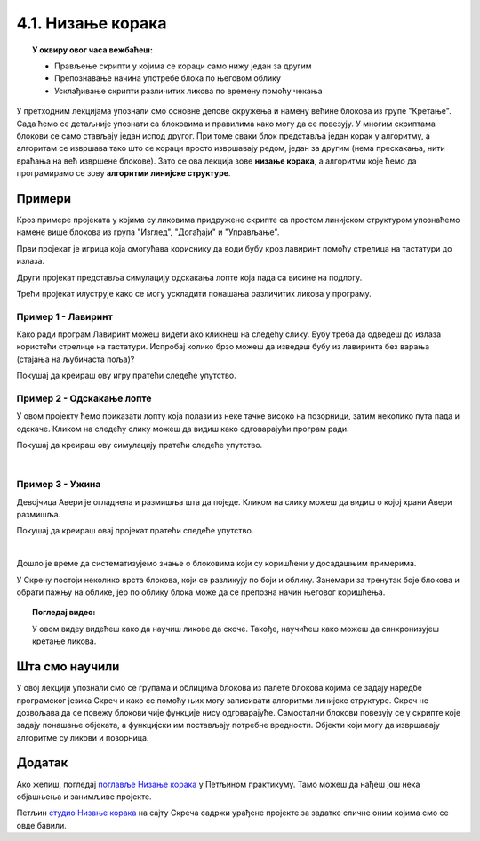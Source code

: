 
~~~~~~~~~~~~~~~~~~~~~~~~~~~~~~~~~~~~~~~~~~~~~~~~~~~~~~
4.1. Низање корака
~~~~~~~~~~~~~~~~~~~~~~~~~~~~~~~~~~~~~~~~~~~~~~~~~~~~~~

.. topic:: У оквиру овог часа вежбаћеш:            
          
            - Прављење скрипти у којима се кораци само нижу један за другим
            - Препознавање начина употребе блока по његовом облику
            - Усклађивање скрипти различитих ликова по времену помоћу чекања


.. |zelena_zastavica|  image:: ../../_images/S3_opste/zelena_zastavica.png
.. |idi_xy|            image:: ../../_images/S3_opste/idi_xy.png
.. |klizi_xy|          image:: ../../_images/S3_opste/klizi_xy.png
.. |cekaj|             image:: ../../_images/S3_opste/cekaj.png
.. |dirka|             image:: ../../_images/S3_opste/dirka.png
.. |prikazi|           image:: ../../_images/S3_opste/prikazi.png
.. |sakrij|            image:: ../../_images/S3_opste/sakrij.png

.. |usmeri_objektu|    image:: ../../_images/S3_opste/usmeri_objektu.png
.. |nacin_okretanja|   image:: ../../_images/S3_opste/nacin_okretanja.png
.. |izgovori_sec|      image:: ../../_images/S3_opste/izgovori_sec.png

.. |mesto_x|           image:: ../../_images/S3_opste/mesto_x.png
.. |mesto_y|           image:: ../../_images/S3_opste/mesto_y.png
.. |smer|              image:: ../../_images/S3_opste/smer.png

.. |lopta|             image:: ../../_images/S3_04_nizanje_koraka/lopta.jpg



У претходним лекцијама упознали смо основне делове окружења и намену већине блокова из групе "Кретање". Сада ћемо се детаљније упознати са блоковима и правилима како могу да се повезују. У многим скриптама блокови се само стављају један испод другог. При томе сваки блок представља један корак у алгоритму, а алгоритам се извршава тако што се кораци просто извршавају редом, један за другим (нема прескакања, нити враћања на већ извршене блокове). Зато се ова лекција зове **низање корака**, а алгоритми које ћемо да програмирамо се зову **алгоритми линијске структуре**. 

Примери
-------

Кроз примере пројеката у којима су ликовима придружене скрипте са простом линијском структуром упознаћемо намене више блокова из група "Изглед", "Догађаји" и "Управљање".

Први пројекат је игрица која омогућава кориснику да води бубу кроз лавиринт помоћу стрелица на тастатури до излаза.

Други пројекат представља симулацију одскакања лопте која пада са висине на подлогу.

Трећи пројекат илуструје како се могу ускладити понашања различитих ликова у програму.

Пример 1 - Лавиринт
'''''''''''''''''''

Како ради програм Лавиринт можеш видети ако кликнеш на следећу слику. Бубу треба да одведеш до излаза користећи стрелице на тастатури. Испробај колико брзо можеш да изведеш бубу из лавиринта без варања (стајања на љубичаста поља)?


.. raw:: html

   <div style="text-align: center">
   <iframe src="https://scratch.mit.edu/projects/416416223/embed" allowtransparency="true" width="485" height="402" frameborder="0" scrolling="no"  allowfullscreen>
   </iframe>
   </div>


Покушај да креираш ову игру пратећи следеће упутство.

.. reveal:: zadatak_sakrivanje_lavirint
    :showtitle: Погледај упутство
    :hidetitle: Сакриј упутство

        Лавиринт ћеш најлакше направити ако из галерије позадина изабереш позадину "Xy-grid-30px", коју ћеш затим прилагодити. Ова позадина садржи квадратну мрежу (енгл. *grid*), у којој је сваки квадрат величине 30 корака.

    .. image:: ../../_images/S3_04_nizanje_koraka/lavirint_pozadina.jpg
        :align: center
        :width: 400

    Када изабереш ову позадину, кликни на њу у листи (корак 1 на слици), а затим кликни на картицу "Позадине" (корак 2 на слици).

    .. image:: ../../_images/S3_04_nizanje_koraka/lavirint_pravljenje.jpg
        :align: center
        :width: 600

    |

    Унутар картице "Позадине" имамо могућност да уређујемо и преправљамо позадину, слично као у програму "Бојанка" (*Paint*). Изабери кантицу (корак 3 на претходној слици) и обој нека поља по жељи, тако да добијеш лавиринт.

    На сличан начин можеш да преправљаш и изглед ликова, треба само да кликнеш на лик у листи ликова, тако да он постане активан, а затим на картицу. Када мењамо изглед лика, картица се не зове "Позадине" него "Костими", јер позорница има позадине, а лик костиме.

    |

    Прелазимо на ликове. Једини лик у пројекту је буба. Додај је у пројекат, промени јој име (1), подеси јој величину тако да може да стане у једно поље лавиринта (2) и постави је на почетно место (3).

    .. image:: ../../_images/S3_04_nizanje_koraka/lavirint_lik.png
        :align: center
        :width: 500

    |

    Остаје још да испрограмирамо бубу. Када програм почне, желимо да се буба врати на почетну позицију и окрене у одговарајућем смеру (у нашем лавирину то је на горе). Осим тога, на притисак сваке од стрелица на тастатури (горе, доле, лево, десно), буба треба да се окрене у одговрарајућем смеру и помери се 30 корака, јер је толика величина поља. То значи да ћемо за бубу имати 5 малих скрипти - једну за почетак програма и четири за стрелице (по једну за сваку стрелицу). 

    Ево како скрипте изгледају у нашем примеру лавиринта:

    .. image:: ../../_images/S3_04_nizanje_koraka/lavirint_skripte.png
        :align: center
        :width: 600

    Блок |dirka| се, као и |zelena_zastavica|, налази у групи "Догађаји", што препознајемо и по боји блока.

    Направи приказане скрипте и испробај свој програм. 

.. infonote::

    **Запамти**: сваки лик може да има неограничен број скрипти. У примеру "Лавиринт" оне се стартују на различите начине, али лик може да има и више скрипти које се стартују на исти начин, на пример две скрипте које се обе стартују кликом на зелену заставицу.


Пример 2 - Одскакање лопте
''''''''''''''''''''''''''

У овом пројекту ћемо приказати лопту која полази из неке тачке високо на позорници, затим неколико пута пада и одскаче. Кликом на следећу слику можеш да видиш како одговарајући програм ради.

.. raw:: html

   <div style="text-align: center">
   <iframe src="https://scratch.mit.edu/projects/344940342/embed" allowtransparency="true" width="485" height="402" frameborder="0" scrolling="no"  allowfullscreen>
   </iframe>
   </div>


Покушај да креираш ову симулацију пратећи следеће упутство.

.. reveal:: zadatak_sakrivanje_odskakanjа
    :showtitle: Погледај упутство
    :hidetitle: Сакриј упутство


        Из галерије ликова искористићемо лик |lopta|, а као позорницу ћемо одабрати кошаркашко игралиште.

    Скрипту, наравно, започињемо блоком |zelena_zastavica|. Први корак је да поставимо лопту на почетно место, а за то ћемо употребити блок |idi_xy|. У наставку нам је довољно само још неколико блокова |klizi_xy|, који ће померати лопту доле-горе. Битно је да ових блокова буде непаран број, на пример 7, јер лопта треба да заврши доле.

    Знамо да је лопта која одскаче нешто бржа доле, а спорија горе. Да би наша анимација мало више личила на стварност, можемо да убацимо по један блок |cekaj| сваки пут када је лопта горе. Према томе, скрипта има овај облик:

    .. image:: ../../_images/S3_04_nizanje_koraka/lopta_odskace_skripta_bez_brojeva.png
        :align: center
        :width: 240

    Теби остаје да упишеш вредности координата и трајање клизања и чекања. Пре него што то урадиш, подсети се како се мењају координате при кретању по позорници:


    .. mchoice:: odskakanje_dole
       :answer_a: Y се повећава а X се не мења.
       :answer_b: Y се смањује а X се не мења.
       :answer_c: X се повећава а Y се не мења.
       :answer_d: X се смањује а Y се не мења.
       :feedback_a: Лопта која пада иде ка дну позорнице. Да ли су Y координате при дну позорнице мање или веће? Размисли и покушај да исправиш одговор.
       :feedback_b: Тако је!
       :feedback_c: Која координата се мења ако се лик креће на доле? Размисли и покушај да исправиш одговор.
       :feedback_d: Која координата се мења ако се лик креће на доле? Размисли и покушај да исправиш одговор.
       :correct: b

   Како се мењају координате лопте која пада?

    .. mchoice:: odskakanje_gore
       :answer_a: Y се повећава а X се не мења.
       :answer_b: Y се смањује а X се не мења.
       :answer_c: X се повећава а Y се не мења.
       :answer_d: X се смањује а Y се не мења.
       :feedback_a: Тако је!
       :feedback_b: Лопта иде у вис, тј. ка врху позорнице. Да ли су Y координате при врху позорнице мање или веће? Размисли и покушај да исправиш одговор.
       :feedback_c: Која координата се мења ако се лик креће на горе? Размисли и покушај да исправиш одговор.
       :feedback_d: Која координата се мења ако се лик креће на горе? Размисли и покушај да исправиш одговор.
       :correct: a

   Како се мењају координате лопте након што се она одбије од земље?

    Сада, када знаш коју координату да мењаш, а коју не, треба мало да експериментишеш. Слободно покушавај више пута и постепено поправљај бројеве (савет: користи тастер *Tab*). Овде не постоји једно тачно решење - свако решење које личи на одбијање праве лопте од пода је добро. Зато не жури да погледаш наше решење.

.. reveal:: zadatak_sakrivanje_lopta_odskace
    :showtitle: Упореди своје решење са нашим
    :hidetitle: Сакриј решење

    **Могуће решење**
 
    .. image:: ../../_images/S3_04_nizanje_koraka/lopta_odskace_skripta.png
        :align: center
        :width: 360



|

Пример 3 - Ужина
''''''''''''''''

Девојчица Авери је огладнела и размишља шта да поједе. Кликом на слику можеш да видиш о којој храни Авери размишља.

.. raw:: html

   <div style="text-align: center">
   <iframe src="https://scratch.mit.edu/projects/416417987/embed" allowtransparency="true" width="485" height="402" frameborder="0" scrolling="no"  allowfullscreen>
   </iframe>
   </div>

Покушај да креираш овај пројекат пратећи следеће упутство.

.. reveal:: zadatak_sakrivanje_uzina
    :showtitle: Погледај упутство
    :hidetitle: Сакриј упутство

    У пројекту се појављују следећи ликови:

    .. image:: ../../_images/S3_04_nizanje_koraka/uzina_likovi.png
        :align: center
        :width: 400

    Ово је скрипта девојчице Авери:

    .. image:: ../../_images/S3_04_nizanje_koraka/uzina_skripta_avery.png
        :align: center
        :width: 500

    Ликови хране треба да се виде док Авери размишља о њима, а остало време да буду сакривени. Сваки од три лика хране треба да извршава ову скрипту, али са различитим бројевима:

    .. image:: ../../_images/S3_04_nizanje_koraka/uzina_skripta_vocke_bez_brojeva.png
        :align: center
        :width: 300

    Блокови |prikazi| и |sakrij| се налазе у групи "Изглед" (што се види и по боји ових блокова). Можеш да олакшаш себи посао тако што саставиш скрипту (са било којим бројевима) за један лик, а затим је превучеш до остала два лика у листи ликова. Препознаћеш да је скрипта копирана у други лик по томе што се лик у листи ликова мало затресе. После копирања треба за сваки лик уписати одговарајуће бројеве у скрипту.

    Изабери положаје ликова хране и одреди колико сваки од ових ликова треба да чека пре него што се појави, а колико дуго треба да чека док је приказан. Сва времена се могу израчунати, али ако не успеш да упишеш права времена у првом покушају, размисли и поправи их, по потреби и више пута (труди се да не нагађаш). Када завршиш, можеш да погледаш и наше решење.

.. reveal:: zadatak_sakrivanje_kod
    :showtitle: Упореди своје решење са нашим
    :hidetitle: Сакриј решење

    **Могуће решење**
 
    Поред сваке скрипте је лик одговарајуће хране.
    
    .. image:: ../../_images/S3_04_nizanje_koraka/uzina_skripte_vocke.png
        :align: center
        :width: 600

|

Дошло је време да систематизујемо знање о блоковима који су коришћени у досадашњим примерима. 

У Скречу постоји неколико врста блокова, који се разликују по боји и облику. Занемари за тренутак боје блокова и обрати пажњу на облике, јер по облику блока може да се препозна начин његовог коришћења.

.. infonote::

    **Врсте блокова по начину коришћења**
    
    Све блокове који постоје у Скречу можемо да разврстамо у самосталне и функцијске блокове. **Самостални блокови** представљају наредбе језика, односно кораке алгоритма. Неки од тих блокова имају поља у која се може поставити вредност. **Функцијски блокови** представљају вредности. Они не могу да стоје сами у скрипти, већ се умећу у поља блокова који примају вредности. На тај начин  функцијски блокови прецизирају начин извршавања других блокова.

    .. image:: ../../_images/S3_04_nizanje_koraka/blokovi.jpg
        :align: center
        :width: 600

    Међу самосталним блоковима разликујемо ове подврсте:
    
    (1) **Почетни блокови** говоре који догађај покреће скрипту. Тај догађај може да буде, на пример, клик на зелену заставицу изнад позорнице или притисак на неку дирку тастатуре. Ови блокови се налазе у групи блокова *Догађаји* и свака скрипта мора да почне једним оваквим блоком. 

    (2) **Завршни блокови** не морају да се користе у скриптама. Завршни блок ће ти бити потребан само ако у неком тренутку желиш да зауставиш све скрипте једног лика, или све скрипте свих ликова. Ови блокови се налазе у групи блокова *Управљање*.

    (3) **Блокови акције** говоре шта треба урадити. Овакви блокови се нижу један испод другог и извршавају редом. Овакви су, на пример, блокови |idi_xy|, |cekaj|, |prikazi|, а разврстани су у различите групе, зависно од врсте акције.
   
    (4) **Управљачки блокови** задају редослед извршавања других блокова. Овакви блокови служе да понове извршавање неке групе блокова потребан број пута, или да задају под којим условом треба извршити неку групу блокова. Ови блокови се налазе у групи блокова *Управљање* и њима ћемо се бавити у лекцијама о понављању и гранању и касније.
    
    Постоје и две подврсте функцијских блокова:

    (5) **Блокови репортери** нам саопштавају колика је нека вредност. Неке овакве блокове (|mesto_x|, |mesto_y|, |smer|) смо већ упознали, а ускоро ћемо их упознати још.

    (6) **Логички блокови** нам саопштавају да ли је нешто тачно или нетачно. О њима ћемо научити више у лекцијама о понављању и гранању.

    Облик блокова не служи само да можемо да препознамо начин употребе. Испупчења и удубљења на самосталним блоковима показују који блокови могу да се надовезују, а који не. Исто тако, облик функцијских блокова показује у која поља самосталних блокова они могу да се убаце. Омогућено је повезивање само оних блокова за које то има смисла (Скреч нам неће дозволити да повезујемо блокове на начин који нема смисла). 


.. topic:: Погледај видео:

   У овом видеу видећеш како да научиш ликове да скоче. Такође, научићеш како можеш да синхронизујеш кретање ликова. 

    .. ytpopup:: kHAfrc8ot3Q
        :width: 735
        :height: 415
        :align: center 



.. Пројекти за самосталан рад
   --------------------------

  Разговор
  ''''''''

  Направи пројекат у коме неколико ликова разговара (тема разговора и дијалози нека буду твој избор).

  Поред блока |zelena_zastavica|, користи и блокове |izgovori_sec| и |cekaj|, а ако желиш можеш да употребиш и блокове |usmeri_objektu| и |nacin_okretanja|.

  Скрипте појединих ликова треба да буду синхронизоване, слично као у пројекту *Ужина* - док један лик говори, остали чекају исто толико времена.


  Моји пријатељи
  ''''''''''''''

  Направи пројекат у коме један, главни лик представља остале. Сваки од осталих ликова се појављује само док главни лик говори о њему. Поред блокова поменутих у пројекту *Разговор*, требаће ти и блокови |prikazi| и |sakrij|.
                                                                    

Шта смо научили
---------------

У овој лекцији упознали смо се групама и облицима блокова из палете блокова којима се задају наредбе програмског језика Скреч и како се помоћу њих могу записивати алгоритми линијске структуре. Скреч не дозвољава да се повежу блокови чије функције нису одговарајуће. Самостални блокови повезују се у скрипте које задају понашање објеката, а функцијски им постављају потребне вредности. Објекти који могу да извршавају алгоритме су ликови и позорница. 

Додатак
-------

Ако желиш, погледај `поглавље Низање корака <https://petlja.org/biblioteka/r/lekcije/scratch3-praktikum/scratch3-nizanje-koraka>`_ у Петљином практикуму. Тамо можеш да нађеш још нека објашњења и занимљиве пројекте.

Петљин `студио Низање корака <https://scratch.mit.edu/studios/24051841/>`_ на сајту Скреча садржи урађене пројекте за задатке сличне оним којима смо се овде бавили.

.. infonote::

    **Провери своје знање пролазећи кроз наредна питања и вежбе.**


